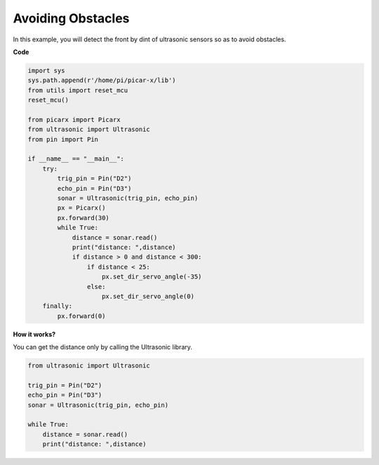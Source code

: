 Avoiding Obstacles
=============================

In this example, you will detect the front by dint of ultrasonic sensors so as to avoid obstacles.

**Code**

.. code-block:: python

    import sys
    sys.path.append(r'/home/pi/picar-x/lib')
    from utils import reset_mcu
    reset_mcu()

    from picarx import Picarx
    from ultrasonic import Ultrasonic
    from pin import Pin

    if __name__ == "__main__":
        try:
            trig_pin = Pin("D2") 
            echo_pin = Pin("D3")
            sonar = Ultrasonic(trig_pin, echo_pin)
            px = Picarx()
            px.forward(30)
            while True:
                distance = sonar.read()
                print("distance: ",distance)
                if distance > 0 and distance < 300:
                    if distance < 25:
                        px.set_dir_servo_angle(-35)
                    else:
                        px.set_dir_servo_angle(0)
        finally:
            px.forward(0)


**How it works?**

You can get the distance only by calling the Ultrasonic library.

.. code-block:: python

    from ultrasonic import Ultrasonic

    trig_pin = Pin("D2") 
    echo_pin = Pin("D3")
    sonar = Ultrasonic(trig_pin, echo_pin)    
    
    while True:
        distance = sonar.read()
        print("distance: ",distance)